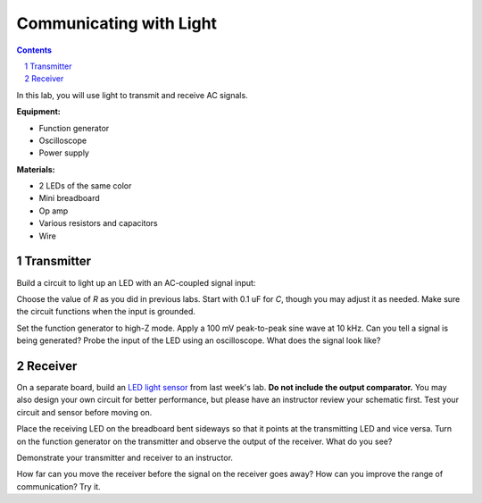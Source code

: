 ========================
Communicating with Light
========================

.. contents::
.. sectnum::

In this lab, you will use light to transmit and receive AC signals.

**Equipment:**

- Function generator
- Oscilloscope
- Power supply

**Materials:**

- 2 LEDs of the same color
- Mini breadboard
- Op amp
- Various resistors and capacitors
- Wire


Transmitter
===========
Build a circuit to light up an LED with an AC-coupled signal input:

.. image:: led-tx.png

Choose the value of *R* as you did in previous labs. Start with 0.1 uF for
*C*, though you may adjust it as needed. Make sure the circuit functions when
the input is grounded.

Set the function generator to high-Z mode. Apply a 100 mV peak-to-peak sine
wave at 10 kHz. Can you tell a signal is being generated? Probe the input of
the LED using an oscilloscope. What does the signal look like?


Receiver
========
On a separate board, build an `LED light sensor <lab8.html>`_ from last week's
lab. **Do not include the output comparator.** You may also design your own
circuit for better performance, but please have an instructor review your
schematic first. Test your circuit and sensor before moving on.

Place the receiving LED on the breadboard bent sideways so that it points at
the transmitting LED and vice versa. Turn on the function generator on the
transmitter and observe the output of the receiver. What do you see?

Demonstrate your transmitter and receiver to an instructor.

How far can you move the receiver before the signal on the receiver goes away?
How can you improve the range of communication? Try it.
